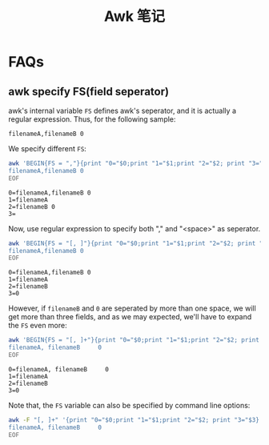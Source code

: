 #+title: Awk 笔记

* FAQs
** awk specify FS(field seperator)
   awk's internal variable =FS= defines awk's seperator, and it is
   actually a regular expression. Thus, for the following sample:
   #+begin_example
     filenameA,filenameB 0
   #+end_example
   We specify different =FS=:
   #+begin_src sh :export both :results output
     awk 'BEGIN{FS = ","}{print "0="$0;print "1="$1;print "2="$2; print "3="$3}' << EOF
     filenameA,filenameB 0
     EOF
   #+end_src

   #+RESULTS:
   : 0=filenameA,filenameB 0
   : 1=filenameA
   : 2=filenameB 0
   : 3=

   Now, use regular expression to specify both "," and "<space>" as seperator.
   #+begin_src sh :export both :results output
     awk 'BEGIN{FS = "[, ]"}{print "0="$0;print "1="$1;print "2="$2; print "3="$3}' << EOF
     filenameA,filenameB 0
     EOF
   #+end_src

   #+RESULTS:
   : 0=filenameA,filenameB 0
   : 1=filenameA
   : 2=filenameB
   : 3=0

   However, if =filenameB= and =0= are seperated by more than one
   space, we will get more than three fields, and as we may expected,
   we'll have to expand the =FS= even more:
   #+begin_src sh :export both :results output
     awk 'BEGIN{FS = "[, ]+"}{print "0="$0;print "1="$1;print "2="$2; print "3="$3}' << EOF
     filenameA, filenameB     0
     EOF
   #+end_src

   #+RESULTS:
   : 0=filenameA, filenameB     0
   : 1=filenameA
   : 2=filenameB
   : 3=0

   Note that, the =FS= variable can also be specified by command line
   options:
   #+begin_src sh
     awk -F "[, ]+" '{print "0="$0;print "1="$1;print "2="$2; print "3="$3}' << EOF
     filenameA, filenameB     0
     EOF
   #+end_src
